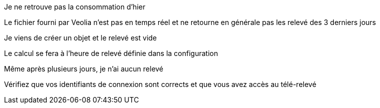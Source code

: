 [panel,danger]
.Je ne retrouve pas la consommation d'hier
--
Le fichier fourni par Veolia n'est pas en temps réel et ne retourne en générale pas les relevé des 3 derniers jours
--

[panel,danger]
.Je viens de créer un objet et le relevé est vide
--
Le calcul se fera à l'heure de relevé définie dans la configuration
--

[panel,danger]
.Même après plusieurs jours, je n'ai aucun relevé
--
Vérifiez que vos identifiants de connexion sont corrects et que vous avez accès au télé-relevé
--

